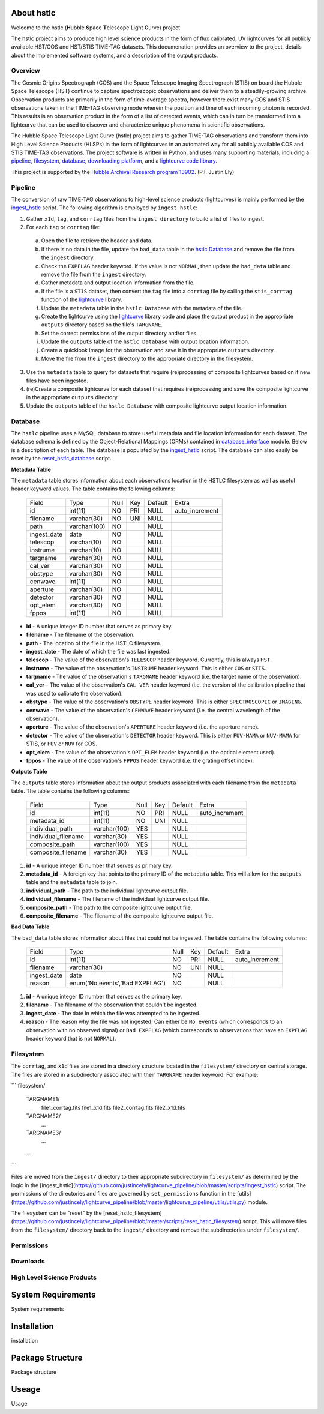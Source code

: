 About hstlc
===========

Welcome to the hstlc (**H**\ubble **S**\pace **T**\elescope **L**\ight **C**\urve) project

The hstlc project aims to produce high level science products in the form of flux calibrated, UV lightcurves for all publicly available HST/COS and HST/STIS TIME-TAG datasets. This documenation provides an overview to the project, details about the implemented software systems, and a description of the output products.


Overview
--------

The Cosmic Origins Spectrograph (COS) and the Space Telescope Imaging Spectrograph (STIS) on board the Hubble Space Telescope (HST) continue to capture spectroscopic observations and deliver them to a steadily-growing archive. Observation products are primarily in the form of time-average spectra, however there exist many COS and STIS observations taken in the TIME-TAG observing mode wherein the position and time of each incoming photon is recorded. This results is an observation product in the form of a list of detected events, which can in turn be transformed into a lightcurve that can be used to discover and characterize unique phenomena in scientific observations.

The Hubble Space Telescope Light Curve (hstlc) project aims to gather TIME-TAG observations and transform them into High Level Science Products (HLSPs) in the form of lightcurves in an automated way for all publicly available COS and STIS TIME-TAG observations. The project software is written in Python, and uses many supporting materials, including a `pipeline <file:///user/bourque/repositories/lightcurve_pipeline/docs/build/html/readme.html#pipeline>`_, `filesystem <file:///user/bourque/repositories/lightcurve_pipeline/docs/build/html/readme.html#filesystem>`_, `database <file:///user/bourque/repositories/lightcurve_pipeline/docs/build/html/readme.html#database>`_, `downloading platform <file:///user/bourque/repositories/lightcurve_pipeline/docs/build/html/readme.html#downloads>`_, and a `lightcurve code library <https://github.com/justincely/lightcurve_pipeline>`_.

This project is supported by the `Hubble Archival Research program 13902 <http://www.stsci.edu/cgi-bin/get-proposal-info?id=13902&submit=Go&observatory=HST>`_. (P.I. Justin Ely)


Pipeline
--------

The conversion of raw TIME-TAG observations to high-level science products (lightcurves) is mainly performed by the `ingest_hstlc <https://github.com/justincely/lightcurve_pipeline/blob/master/scripts/ingest_hstlc>`_ script.  The following algorithm is employed by ``ingest_hstlc``:

1. Gather ``x1d``, ``tag``, and ``corrtag`` files from the ``ingest directory`` to build a list of files to ingest.
2. For each ``tag`` or ``corrtag`` file:
  a. Open the file to retrieve the header and data.
  b. If there is no data in the file, update the ``bad_data`` table in the `hstlc Database <file:///user/bourque/repositories/lightcurve_pipeline/docs/build/html/readme.html#database>`_ and remove the file from the ``ingest`` directory.
  c. Check the ``EXPFLAG`` header keyword.  If the value is not ``NORMAL``, then update the ``bad_data`` table and remove the file from the ``ingest`` directory.
  d. Gather metadata and output location information from the file.
  e. If the file is a ``STIS`` dataset, then convert the ``tag`` file into a ``corrtag`` file by calling the ``stis_corrtag`` function of the `lightcurve <https://github.com/justincely/lightcurve>`_ library.
  f. Update the ``metadata`` table in the ``hstlc Database`` with the metadata of the file.
  g. Create the lightcurve using the `lightcurve <https://github.com/justincely/lightcurve>`_ library code and place the output product in the appropriate ``outputs`` directory based on the file's ``TARGNAME``.
  h. Set the correct permissions of the output directory and/or files.
  i. Update the ``outputs`` table of the ``hstlc Database`` with output location information.
  j. Create a quicklook image for the observation and save it in the appropriate ``outputs`` directory.
  k. Move the file from the ``ingest`` directory to the appropriate directory in the filesystem.
3. Use the ``metadata`` table to query for datasets that require (re)processing of composite lightcurves based on if new files have been ingested.
4. (re)Create a composite lightcurve for each dataset that requires (re)processing and save the composite lightcurve in the appropriate ``outputs`` directory.
5. Update the ``outputs`` table of the ``hstlc Database`` with composite lightcurve output location information.


Database
--------

The ``hstlc`` pipeline uses a MySQL database to store useful metadata and file location information for each dataset.  The database schema is defined by the Object-Relational Mappings (ORMs) contained in `database_interface <https://github.com/justincely/lightcurve_pipeline/blob/master/lightcurve_pipeline/database/database_interface.py>`_ module.  Below is a description of each table.  The database is populated by the `ingest_hstlc <https://github.com/justincely/lightcurve_pipeline/blob/master/scripts/ingest_hstlc>`_ script.  The database can also easily be reset by the `reset_hstlc_database <https://github.com/justincely/lightcurve_pipeline/blob/master/scripts/reset_hstlc_database>`_ script.

**Metadata Table**

The ``metadata`` table stores information about each observations location in the HSTLC filesystem as well as useful header keyword values.  The table contains the following columns:

    +-----------------+--------------+------+-----+---------+----------------+
    | Field           | Type         | Null | Key | Default | Extra          |
    +-----------------+--------------+------+-----+---------+----------------+
    | id              | int(11)      | NO   | PRI | NULL    | auto_increment |
    +-----------------+--------------+------+-----+---------+----------------+
    | filename        | varchar(30)  | NO   | UNI | NULL    |                |
    +-----------------+--------------+------+-----+---------+----------------+
    | path            | varchar(100) | NO   |     | NULL    |                |
    +-----------------+--------------+------+-----+---------+----------------+
    | ingest_date     | date         | NO   |     | NULL    |                |
    +-----------------+--------------+------+-----+---------+----------------+
    | telescop        | varchar(10)  | NO   |     | NULL    |                |
    +-----------------+--------------+------+-----+---------+----------------+
    | instrume        | varchar(10)  | NO   |     | NULL    |                |
    +-----------------+--------------+------+-----+---------+----------------+
    | targname        | varchar(30)  | NO   |     | NULL    |                |
    +-----------------+--------------+------+-----+---------+----------------+
    | cal_ver         | varchar(30)  | NO   |     | NULL    |                |
    +-----------------+--------------+------+-----+---------+----------------+
    | obstype         | varchar(30)  | NO   |     | NULL    |                |
    +-----------------+--------------+------+-----+---------+----------------+
    | cenwave         | int(11)      | NO   |     | NULL    |                |
    +-----------------+--------------+------+-----+---------+----------------+
    | aperture        | varchar(30)  | NO   |     | NULL    |                |
    +-----------------+--------------+------+-----+---------+----------------+
    | detector        | varchar(30)  | NO   |     | NULL    |                |
    +-----------------+--------------+------+-----+---------+----------------+
    | opt_elem        | varchar(30)  | NO   |     | NULL    |                |
    +-----------------+--------------+------+-----+---------+----------------+
    | fppos           | int(11)      | NO   |     | NULL    |                |
    +-----------------+--------------+------+-----+---------+----------------+

- **id** - A unique integer ID number that serves as primary key.
- **filename** - The filename of the observation.
- **path** - The location of the file in the HSTLC filesystem.
- **ingest_date** - The date of which the file was last ingested.
- **telescop** - The value of the observation's ``TELESCOP`` header keyword.  Currently, this is always ``HST``.
- **instrume** - The value of the observation's  ``INSTRUME`` header keyword. This is either ``COS`` or ``STIS``.
- **targname** - The value of the observation's ``TARGNAME`` header keyword (i.e. the target name of the                   observation).
- **cal_ver** - The value of the observation's ``CAL_VER`` header keyword (i.e. the version of the calibration pipeline that was used to calibrate the observation).
- **obstype** - The value of the observation's ``OBSTYPE`` header keyword.  This is either ``SPECTROSCOPIC`` or ``IMAGING``.
- **cenwave** - The value of the observation's ``CENWAVE`` header keyword (i.e. the central wavelength of the observation).
- **aperture** - The value of the observation's ``APERTURE`` header keyword (i.e. the aperture name).
- **detector** - The value of the observation's ``DETECTOR`` header keyword.  This is either ``FUV-MAMA`` or ``NUV-MAMA`` for STIS, or ``FUV`` or ``NUV`` for COS.
- **opt_elem** - The value of the observation's ``OPT_ELEM`` header keyword (i.e. the optical element used).
- **fppos** - The value of the observation's ``FPPOS`` header keyword (i.e. the grating offset index).


**Outputs Table**

The ``outputs`` table stores information about the output products associated with each filename from the ``metadata`` table. The table contains the following columns:

    +---------------------+--------------+------+-----+---------+----------------+
    | Field               | Type         | Null | Key | Default | Extra          |
    +---------------------+--------------+------+-----+---------+----------------+
    | id                  | int(11)      | NO   | PRI | NULL    | auto_increment |
    +---------------------+--------------+------+-----+---------+----------------+
    | metadata_id         | int(11)      | NO   | UNI | NULL    |                |
    +---------------------+--------------+------+-----+---------+----------------+
    | individual_path     | varchar(100) | YES  |     | NULL    |                |
    +---------------------+--------------+------+-----+---------+----------------+
    | individual_filename | varchar(30)  | YES  |     | NULL    |                |
    +---------------------+--------------+------+-----+---------+----------------+
    | composite_path      | varchar(100) | YES  |     | NULL    |                |
    +---------------------+--------------+------+-----+---------+----------------+
    | composite_filename  | varchar(30)  | YES  |     | NULL    |                |
    +---------------------+--------------+------+-----+---------+----------------+

1. **id** - A unique integer ID number that serves as primary key.
2. **metadata_id** - A foreign key that points to the primary ID of the ``metadata`` table. This will allow for the ``outputs`` table and the ``metadata`` table to join.
3. **individual_path** - The path to the individual lightcurve output file.
4. **individual_filename** - The filename of the individual lightcurve output file.
5. **composite_path** - The path to the composite lightcurve output file.
6. **composite_filename** - The filename of the composite lightcurve output file.


**Bad Data Table**

The ``bad_data`` table stores information about files that could not be ingested.  The table contains the following columns:

    +-------------+---------------------------------+------+-----+---------+----------------+
    | Field       | Type                            | Null | Key | Default | Extra          |
    +-------------+---------------------------------+------+-----+---------+----------------+
    | id          | int(11)                         | NO   | PRI | NULL    | auto_increment |
    +-------------+---------------------------------+------+-----+---------+----------------+
    | filename    | varchar(30)                     | NO   | UNI | NULL    |                |
    +-------------+---------------------------------+------+-----+---------+----------------+
    | ingest_date | date                            | NO   |     | NULL    |                |
    +-------------+---------------------------------+------+-----+---------+----------------+
    | reason      | enum('No events','Bad EXPFLAG') | NO   |     | NULL    |                |
    +-------------+---------------------------------+------+-----+---------+----------------+

1. **id** - A unique integer ID number that serves as the primary key.
2. **filename** - The filename of the observation that couldn't be ingested.
3. **ingest_date** - The date in which the file was attempted to be ingested.
4. **reason** - The reason why the file was not ingested.  Can either be ``No events`` (which corresponds to an observation with no observed signal) or ``Bad EXPFLAG`` (which corresponds to observations that have an ``EXPFLAG`` header keyword that is not ``NORMAL``).


Filesystem
----------

The ``corrtag``, and ``x1d`` files are stored in a directory structure located in the ``filesystem/`` directory on central storage.  The files are stored in a subdirectory associated with their ``TARGNAME`` header keyword.  For example:

```
filesystem/
    TARGNAME1/
        file1_corrtag.fits
        file1_x1d.fits
        file2_corrtag.fits
        file2_x1d.fits
    TARGNAME2/
        ...
    TARGNAME3/
        ...
    ...
```

Files are moved from the ``ingest/`` directory to their appropriate subdirectory in ``filesystem/`` as determined by the logic in the [ingest_hstlc](https://github.com/justincely/lightcurve_pipeline/blob/master/scripts/ingest_hstlc) script.  The permissions of the directories and files are governed by ``set_permissions`` function in the [utils](https://github.com/justincely/lightcurve_pipeline/blob/master/lightcurve_pipeline/utils/utils.py) module.

The filesystem can be "reset" by the [reset_hstlc_filesystem](https://github.com/justincely/lightcurve_pipeline/blob/master/scripts/reset_hstlc_filesystem) script. This will move files from the ``filesystem/`` directory back to the ``ingest/`` directory and remove the subdirectories under ``filesystem/``.


Permissions
-----------

Downloads
---------

High Level Science Products
---------------------------

System Requirements
===================

System requirements


Installation
============

installation


Package Structure
=================

Package structure


Useage
======

Usage